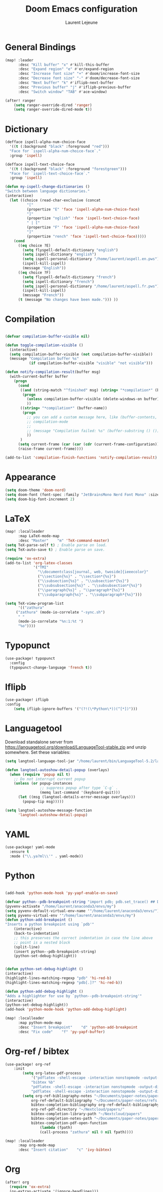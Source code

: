 #+TITLE:       Doom Emacs configuration
#+AUTHOR:      Laurent Lejeune
* General Bindings
#+begin_src emacs-lisp :tangle yes
(map! :leader
      :desc "Kill buffer" "x" #'kill-this-buffer
      :desc "Expand region" "e" #'er/expand-region
      :desc "Increase font size" "+" #'doom/increase-font-size
      :desc "Decrease font size" "-" #'doom/decrease-font-size
      :desc "Next buffer" "k" #'iflipb-next-buffer
      :desc "Previous buffer" "j" #'iflipb-previous-buffer
      :desc "Switch window" "TAB" #'ace-window)

(after! ranger
    (setq ranger-override-dired 'ranger)
    (setq ranger-override-dired-mode t))
#+end_src
* Dictionary
#+begin_src emacs-lisp :tangle yes
(defface ispell-alpha-num-choice-face
  '((t (:background "black" :foreground "red")))
  "Face for `ispell-alpha-num-choice-face`."
  :group 'ispell)

(defface ispell-text-choice-face
  '((t (:background "black" :foreground "forestgreen")))
  "Face for `ispell-text-choice-face`."
  :group 'ispell)

(defun my-ispell-change-dictionaries ()
"Switch between language dictionaries."
(interactive)
  (let ((choice (read-char-exclusive (concat
          "["
          (propertize "E" 'face 'ispell-alpha-num-choice-face)
          "]"
          (propertize "nglish" 'face 'ispell-text-choice-face)
          " | ["
          (propertize "F" 'face 'ispell-alpha-num-choice-face)
          "]"
          (propertize "rench" 'face 'ispell-text-choice-face)))))
    (cond
      ((eq choice ?E)
        (setq flyspell-default-dictionary "english")
        (setq ispell-dictionary "english")
        (setq ispell-personal-dictionary "/home/laurent/aspell.en.pws")
        (ispell-kill-ispell)
        (message "English"))
      ((eq choice ?F)
        (setq flyspell-default-dictionary "french")
        (setq ispell-dictionary "french")
        (setq ispell-personal-dictionary "/home/laurent/aspell.fr.pws")
        (ispell-kill-ispell)
        (message "French"))
      (t (message "No changes have been made."))) ))
#+end_src
* Compilation
#+begin_src emacs-lisp :tangle yes

(defvar compilation-buffer-visible nil)

(defun toggle-compilation-visible ()
  (interactive)
  (setq compilation-buffer-visible (not compilation-buffer-visible))
  (message "Compilation buffer %s"
           (if compilation-buffer-visible "visible" "not visible")))

(defun notify-compilation-result(buffer msg)
  (with-current-buffer buffer
    (progn
      (cond
       ((and (string-match "^finished" msg) (string= "*compilation*" (buffer-name)))
        (progn
          (unless compilation-buffer-visible (delete-windows-on buffer))
          ))
       ((string= "*compilation*" (buffer-name))
        (progn
          ;; you can add a custom message here, like (buffer-contents, but I like the default ones from
          ;; compilation-mode
          ;;
          ;; (message "Compilation failed: %s" (buffer-substring () ()))
          ))
       )
      (setq current-frame (car (car (cdr (current-frame-configuration)))))
      (raise-frame current-frame))))

(add-to-list 'compilation-finish-functions 'notify-compilation-result)
#+end_src
* Appearance
#+begin_src emacs-lisp :tangle yes
(setq doom-theme 'doom-nord)
(setq doom-font (font-spec :family "JetBrainsMono Nerd Font Mono" :size 16))
(setq doom-big-font-increment 2)
#+end_src
* LaTeX
#+begin_src emacs-lisp :tangle yes
(map! :localleader
      :map LaTeX-mode-map
      :desc "Master"    "m" 'TeX-command-master)
(setq TeX-parse-self t) ; Enable parse on load.
(setq TeX-auto-save t) ; Enable parse on save.

(require 'ox-extra)
(add-to-list 'org-latex-classes
             '("TMI"
               "\\documentclass[journal, web, twoside]{ieeecolor}"
               ("\\section{%s}" . "\\section*{%s}")
               ("\\subsection{%s}" . "\\subsection*{%s}")
               ("\\subsubsection{%s}" . "\\subsubsection*{%s}")
               ("\\paragraph{%s}" . "\\paragraph*{%s}")
               ("\\subparagraph{%s}" . "\\subparagraph*{%s}")))

(setq TeX-view-program-list
      '(("zathura"
	 ("zathura" (mode-io-correlate "-sync.sh")
	  " "
	  (mode-io-correlate "%n:1:%t ")
	  "%o"))))
#+end_src

* Typopunct
#+begin_src emacs-lisp :tangle yes
(use-package! typopunct
  :config
  (typopunct-change-language 'french t))
  #+end_src

* Iflipb
#+begin_src emacs-lisp :tangle yes
(use-package! iflipb
:config
    (setq iflipb-ignore-buffers '("(?!(\*Python\*))(^[*])")))
#+end_src
* Languagetool
Download standalone server from https://languagetool.org/download/LanguageTool-stable.zip and unzip somewhere.
Set these variables:
#+begin_src emacs-lisp :tangle yes
(setq langtool-language-tool-jar "/home/laurent/bin/LanguageTool-5.2/languagetool-commandline.jar")

(defun langtool-autoshow-detail-popup (overlays)
  (when (require 'popup nil t)
    ;; Do not interrupt current popup
    (unless (or popup-instances
                ;; suppress popup after type `C-g` .
                (memq last-command '(keyboard-quit)))
      (let ((msg (langtool-details-error-message overlays)))
        (popup-tip msg)))))

(setq langtool-autoshow-message-function
      'langtool-autoshow-detail-popup)

#+end_src

* YAML
#+begin_src emacs-lisp :tangle yes
(use-package! yaml-mode
  :ensure t
  :mode ("\\.ya?ml\\'" . yaml-mode))
#+end_src

* Python
#+begin_src emacs-lisp :tangle yes

(add-hook 'python-mode-hook 'py-yapf-enable-on-save)

(defvar python--pdb-breakpoint-string "import pdb; pdb.set_trace() ## DEBUG ##")
(pyvenv-activate "/home/laurent/anaconda3/envs/my")
(setq pyvenv-default-virtual-env-name '"/home/laurent/anaconda3/envs/")
(setq pyvenv-virtual-env '"/home/laurent/anaconda3/envs/my")
(defun python-add-breakpoint ()
"Inserts a python breakpoint using `pdb'"
    (interactive)
    (back-to-indentation)
    ;; this preserves the correct indentation in case the line above
    ;; point is a nested block
    (split-line)
    (insert python--pdb-breakpoint-string)
    (python-set-debug-highlight))


(defun python-set-debug-highlight ()
(interactive)
(highlight-lines-matching-regexp "pdb" 'hi-red-b)
(highlight-lines-matching-regexp "pdb[.]?" 'hi-red-b))

(defun python-add-debug-highlight ()
"Adds a highlighter for use by `python--pdb-breakpoint-string'"
(interactive)
(python-set-debug-highlight))
(add-hook 'python-mode-hook 'python-add-debug-highlight)

(map! :localleader
      :map python-mode-map
      :desc "Insert breakpoint"    "d" 'python-add-breakpoint
      :desc "Fix code"    "f" 'py-yapf-buffer)
#+end_src
* Org-ref / bibtex
#+begin_src emacs-lisp :tangle yes
(use-package! org-ref
    :init
        (setq org-latex-pdf-process
            '("pdflatex -shell-escape -interaction nonstopmode -output-directory %o %f"
            "bibtex %b"
            "pdflatex -shell-escape -interaction nonstopmode -output-directory %o %f"
            "pdflatex -shell-escape -interaction nonstopmode -output-directory %o %f"))
        (setq org-ref-bibliography-notes "~/Documents/paper-notes/paper-notes.org"
            org-ref-default-bibliography "~/Documents/paper-notes/refs.bib"
            bibtex-completion-bibliography org-ref-default-bibliography
            org-ref-pdf-directory "~/Nextcloud/papers/"
            bibtex-completion-library-path "~/Nextcloud/papers"
            bibtex-completion-notes-path "~/Documents/paper-notes/paper-notes.org"
            bibtex-completion-pdf-open-function
                (lambda (fpath)
                (call-process "zathura" nil 0 nil fpath))))

(map! :localleader
      :map org-mode-map
      :desc "Insert citation"    "c" 'ivy-bibtex)
#+end_src
* Org
#+begin_src emacs-lisp :tangle yes
(after! org
  (require 'ox-extra)
  (ox-extras-activate '(ignore-headlines)))

(defmacro by-backend (&rest body)
  `(case (if (boundp 'backend) (org-export-backend-name backend) nil) ,@body))

(setq org-export-allow-bind-keywords t)
(setq org-export-in-background nil)



(add-to-list 'org-latex-classes
             '("koma-article" "\\documentclass{scrartcl}"
               ("\\section{%s}" . "\\section*{%s}")
               ("\\subsection{%s}" . "\\subsection*{%s}")
               ("\\subsubsection{%s}" . "\\subsubsection*{%s}")
               ("\\paragraph{%s}" . "\\paragraph*{%s}")
               ("\\subparagraph{%s}" . "\\subparagraph*{%s}")))

(add-to-list 'org-latex-classes
             '("koma-article-fr" "\\documentclass[french]{scrartcl}"
               ("\\section{%s}" . "\\section*{%s}")
               ("\\subsection{%s}" . "\\subsection*{%s}")
               ("\\subsubsection{%s}" . "\\subsubsection*{%s}")
               ("\\paragraph{%s}" . "\\paragraph*{%s}")
               ("\\subparagraph{%s}" . "\\subparagraph*{%s}")))

(add-to-list 'org-latex-classes
             '("memoir-fr"
               "\\documentclass[a4paper,11pt,titlepage, twoside]{memoir}
                \\usepackage[utf8]{inputenc}
                \\usepackage[T1]{fontenc}
                \\usepackage{fixltx2e}
                \\usepackage{hyperref}
                \\usepackage{mathpazo}
                \\usepackage{color}
                \\usepackage{enumerate}
                \\definecolor{bg}{rgb}{0.95,0.95,0.95}
                \\tolerance=1000
                \\linespread{1.1}
                \\hypersetup{pdfborder=0 0 0}"
               ("\\chapter{%s}" . "\\chapter*{%s}")
               ("\\section{%s}" . "\\section*{%s}")
               ("\\subsection{%s}" . "\\subsection*{%s}")
               ("\\subsubsection{%s}" . "\\subsubsection*{%s}")
               ("\\paragraph{%s}" . "\\paragraph*{%s}")
               ("\\subparagraph{%s}" . "\\subparagraph*{%s}")))

(add-to-list 'org-file-apps '("\\.pdf\\'" . "zathura %s"))

(setq fr-quotes '("fr"
                  (primary-opening :utf-8 "« " :html "&laquo;&nbsp;" :latex "\\enquote{" :texinfo "@guillemetleft{}@tie{}")
                  (primary-closing :utf-8 " »" :html "&nbsp;&raquo;" :latex "}" :texinfo "@tie{}@guillemetright{}")
                  (secondary-opening :utf-8 "« " :html "&laquo;&nbsp;" :latex "\\\enquote{" :texinfo "@guillemetleft{}@tie{}")
                  (secondary-closing :utf-8 " »" :html "&nbsp;&raquo;" :latex "\\}" :texinfo "@tie{}@guillemetright{}")
                  (apostrophe :utf-8 "’" :html "&rsquo;")))

(add-to-list 'org-export-smart-quotes-alist fr-quotes)
#+end_src
